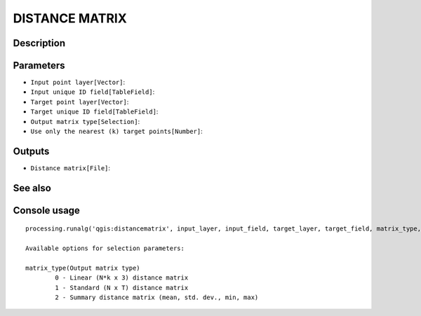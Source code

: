 DISTANCE MATRIX
===============

Description
-----------

Parameters
----------

- ``Input point layer[Vector]``:
- ``Input unique ID field[TableField]``:
- ``Target point layer[Vector]``:
- ``Target unique ID field[TableField]``:
- ``Output matrix type[Selection]``:
- ``Use only the nearest (k) target points[Number]``:

Outputs
-------

- ``Distance matrix[File]``:

See also
---------


Console usage
-------------


::

	processing.runalg('qgis:distancematrix', input_layer, input_field, target_layer, target_field, matrix_type, nearest_points, distance_matrix)

	Available options for selection parameters:

	matrix_type(Output matrix type)
		0 - Linear (N*k x 3) distance matrix
		1 - Standard (N x T) distance matrix
		2 - Summary distance matrix (mean, std. dev., min, max)
